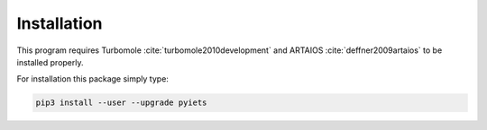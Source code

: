 .. _installation-label:

Installation
============
This program requires Turbomole :cite:`turbomole2010development` and ARTAIOS :cite:`deffner2009artaios` to be installed properly. 

For installation this package simply type:

.. code-block:: bash

   pip3 install --user --upgrade pyiets
